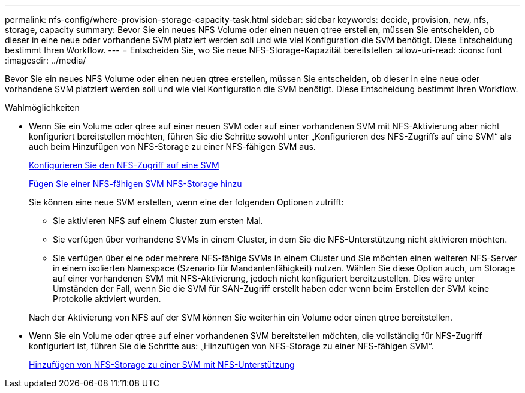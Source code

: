 ---
permalink: nfs-config/where-provision-storage-capacity-task.html 
sidebar: sidebar 
keywords: decide, provision, new, nfs, storage, capacity 
summary: Bevor Sie ein neues NFS Volume oder einen neuen qtree erstellen, müssen Sie entscheiden, ob dieser in eine neue oder vorhandene SVM platziert werden soll und wie viel Konfiguration die SVM benötigt. Diese Entscheidung bestimmt Ihren Workflow. 
---
= Entscheiden Sie, wo Sie neue NFS-Storage-Kapazität bereitstellen
:allow-uri-read: 
:icons: font
:imagesdir: ../media/


[role="lead"]
Bevor Sie ein neues NFS Volume oder einen neuen qtree erstellen, müssen Sie entscheiden, ob dieser in eine neue oder vorhandene SVM platziert werden soll und wie viel Konfiguration die SVM benötigt. Diese Entscheidung bestimmt Ihren Workflow.

.Wahlmöglichkeiten
* Wenn Sie ein Volume oder qtree auf einer neuen SVM oder auf einer vorhandenen SVM mit NFS-Aktivierung aber nicht konfiguriert bereitstellen möchten, führen Sie die Schritte sowohl unter „Konfigurieren des NFS-Zugriffs auf eine SVM“ als auch beim Hinzufügen von NFS-Storage zu einer NFS-fähigen SVM aus.
+
xref:../nfs-config/create-svms-data-access-task.html[Konfigurieren Sie den NFS-Zugriff auf eine SVM]

+
xref:add-storage-capacity-nfs-enabled-svm-concept.adoc[Fügen Sie einer NFS-fähigen SVM NFS-Storage hinzu]

+
Sie können eine neue SVM erstellen, wenn eine der folgenden Optionen zutrifft:

+
** Sie aktivieren NFS auf einem Cluster zum ersten Mal.
** Sie verfügen über vorhandene SVMs in einem Cluster, in dem Sie die NFS-Unterstützung nicht aktivieren möchten.
** Sie verfügen über eine oder mehrere NFS-fähige SVMs in einem Cluster und Sie möchten einen weiteren NFS-Server in einem isolierten Namespace (Szenario für Mandantenfähigkeit) nutzen. Wählen Sie diese Option auch, um Storage auf einer vorhandenen SVM mit NFS-Aktivierung, jedoch nicht konfiguriert bereitzustellen. Dies wäre unter Umständen der Fall, wenn Sie die SVM für SAN-Zugriff erstellt haben oder wenn beim Erstellen der SVM keine Protokolle aktiviert wurden.


+
Nach der Aktivierung von NFS auf der SVM können Sie weiterhin ein Volume oder einen qtree bereitstellen.

* Wenn Sie ein Volume oder qtree auf einer vorhandenen SVM bereitstellen möchten, die vollständig für NFS-Zugriff konfiguriert ist, führen Sie die Schritte aus: „Hinzufügen von NFS-Storage zu einer NFS-fähigen SVM“.
+
xref:add-storage-capacity-nfs-enabled-svm-concept.adoc[Hinzufügen von NFS-Storage zu einer SVM mit NFS-Unterstützung]


